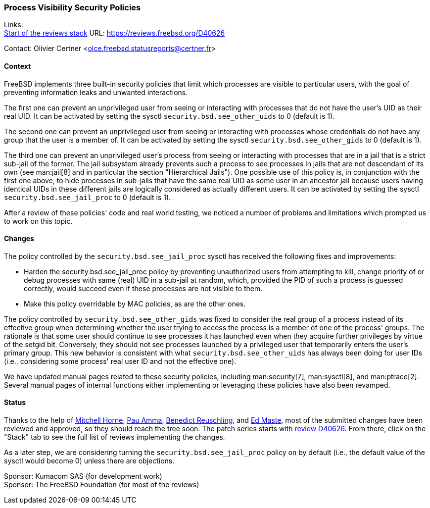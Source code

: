 === Process Visibility Security Policies

Links: +
link:https://reviews.freebsd.org/D40626[Start of the reviews stack] URL: link:https://reviews.freebsd.org/D40626[]

Contact: Olivier Certner <olce.freebsd.statusreports@certner.fr>

==== Context

FreeBSD implements three built-in security policies that limit which processes are visible to particular users, with the goal of preventing information leaks and unwanted interactions.

The first one can prevent an unprivileged user from seeing or interacting with processes that do not have the user's UID as their real UID.
It can be activated by setting the sysctl `security.bsd.see_other_uids` to 0 (default is 1).

The second one can prevent an unprivileged user from seeing or interacting with processes whose credentials do not have any group that the user is a member of.
It can be activated by setting the sysctl `security.bsd.see_other_gids` to 0 (default is 1).

The third one can prevent an unprivileged user's process from seeing or interacting with processes that are in a jail that is a strict sub-jail of the former.
The jail subsystem already prevents such a process to see processes in jails that are not descendant of its own (see man:jail[8] and in particular the section "Hierarchical Jails").
One possible use of this policy is, in conjunction with the first one above, to hide processes in sub-jails that have the same real UID as some user in an ancestor jail because users having identical UIDs in these different jails are logically considered as actually different users.
It can be activated by setting the sysctl `security.bsd.see_jail_proc` to 0 (default is 1).

After a review of these policies' code and real world testing, we noticed a number of problems and limitations which prompted us to work on this topic.

==== Changes

The policy controlled by the `security.bsd.see_jail_proc` sysctl has received the following fixes and improvements:

- Harden the security.bsd.see_jail_proc policy by preventing unauthorized users from attempting to kill, change priority of or debug processes with same (real) UID in a sub-jail at random, which, provided the PID of such a process is guessed correctly, would succeed even if these processes are not visible to them.
- Make this policy overridable by MAC policies, as are the other ones.

The policy controlled by `security.bsd.see_other_gids` was fixed to consider the real group of a process instead of its effective group when determining whether the user trying to access the process is a member of one of the process' groups.
The rationale is that some user should continue to see processes it has launched even when they acquire further privileges by virtue of the setgid bit.
Conversely, they should not see processes launched by a privileged user that temporarily enters the user's primary group.
This new behavior is consistent with what `security.bsd.see_other_uids` has always been doing for user IDs (i.e., considering some process' real user ID and not the effective one).

We have updated manual pages related to these security policies, including man:security[7], man:sysctl[8], and man:ptrace[2].
Several manual pages of internal functions either implementing or leveraging these policies have also been revamped.

==== Status

Thanks to the help of mailto:mhorne@FreeBSD.org[Mitchell Horne], mailto:pauamma@gundo.com[Pau Amma], mailto:bcr@FreeBSD.org[Benedict Reuschling], and mailto:emaste@FreeBSD.org[Ed Maste], most of the submitted changes have been reviewed and approved, so they should reach the tree soon.
The patch series starts with https://reviews.freebsd.org/D40626[review D40626].
From there, click on the "Stack" tab to see the full list of reviews implementing the changes.

As a later step, we are considering turning the `security.bsd.see_jail_proc` policy on by default (i.e., the default value of the sysctl would become 0) unless there are objections.

Sponsor: Kumacom SAS (for development work) +
Sponsor: The FreeBSD Foundation (for most of the reviews)
